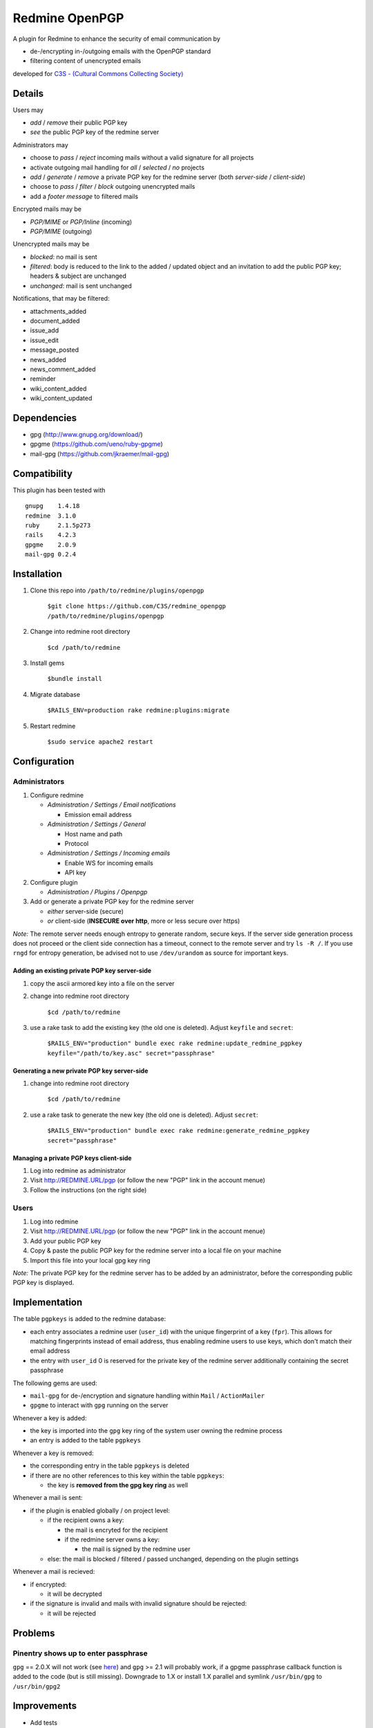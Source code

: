 ===============
Redmine OpenPGP
===============

A plugin for Redmine to enhance the security of email communication by

- de-/encrypting in-/outgoing emails with the OpenPGP standard
- filtering content of unencrypted emails

developed for `C3S - (Cultural Commons Collecting Society) <https://c3s.cc>`_


Details
=======

Users may

- *add* / *remove* their public PGP key
- *see* the public PGP key of the redmine server

Administrators may

- choose to *pass* / *reject* incoming mails without a valid signature for all projects
- activate outgoing mail handling for *all* / *selected* / *no* projects
- *add* / *generate* / *remove* a private PGP key for the redmine server (both *server-side* / *client-side*)
- choose to *pass* / *filter* / *block* outgoing unencrypted mails
- add a *footer message* to filtered mails

Encrypted mails may be

- *PGP/MIME* or *PGP/Inline* (incoming)
- *PGP/MIME* (outgoing)

Unencrypted mails may be

- *blocked*: no mail is sent
- *filtered*: body is reduced to the link to the added / updated object and an invitation to add the public PGP key; headers & subject are unchanged
- *unchanged*: mail is sent unchanged

Notifications, that may be filtered:

- attachments_added
- document_added
- issue_add
- issue_edit
- message_posted
- news_added
- news_comment_added
- reminder
- wiki_content_added
- wiki_content_updated


Dependencies
============

- gpg (http://www.gnupg.org/download/)
- gpgme (https://github.com/ueno/ruby-gpgme)
- mail-gpg (https://github.com/jkraemer/mail-gpg)


Compatibility
=============

This plugin has been tested with
::

    gnupg    1.4.18
    redmine  3.1.0
    ruby     2.1.5p273
    rails    4.2.3
    gpgme    2.0.9
    mail-gpg 0.2.4


Installation
============

#. Clone this repo into ``/path/to/redmine/plugins/openpgp``

     ``$git clone https://github.com/C3S/redmine_openpgp /path/to/redmine/plugins/openpgp``

#. Change into redmine root directory

     ``$cd /path/to/redmine``

#. Install gems

     ``$bundle install``

#. Migrate database

     ``$RAILS_ENV=production rake redmine:plugins:migrate``

#. Restart redmine

     ``$sudo service apache2 restart``


Configuration
=============

Administrators
--------------

#. Configure redmine

   - *Administration / Settings / Email notifications*

     - Emission email address

   - *Administration / Settings / General*

     - Host name and path
     - Protocol

   - *Administration / Settings / Incoming emails*

     - Enable WS for incoming emails
     - API key

#. Configure plugin

   - *Administration / Plugins / Openpgp*

#. Add or generate a private PGP key for the redmine server 

   - *either* server-side (secure)
   - *or* client-side (**INSECURE over http**, more or less secure over https)

*Note:* The remote server needs enough entropy to generate random, secure keys. If the server side generation process does not proceed or the client side connection has a timeout, connect to the remote server and try ``ls -R /``. If you use ``rngd`` for entropy generation, be advised not to use ``/dev/urandom`` as source for important keys.

Adding an existing private PGP key server-side
~~~~~~~~~~~~~~~~~~~~~~~~~~~~~~~~~~~~~~~~~~~~~~

#. copy the ascii armored key into a file on the server

#. change into redmine root directory

     ``$cd /path/to/redmine``

#. use a rake task to add the existing key (the old one is deleted). Adjust ``keyfile`` and ``secret``:

     ``$RAILS_ENV="production" bundle exec rake redmine:update_redmine_pgpkey keyfile="/path/to/key.asc" secret="passphrase"``

Generating a new private PGP key server-side
~~~~~~~~~~~~~~~~~~~~~~~~~~~~~~~~~~~~~~~~~~~~

#. change into redmine root directory

     ``$cd /path/to/redmine``

#. use a rake task to generate the new key (the old one is deleted). Adjust ``secret``:

     ``$RAILS_ENV="production" bundle exec rake redmine:generate_redmine_pgpkey secret="passphrase"``

Managing a private PGP keys client-side
~~~~~~~~~~~~~~~~~~~~~~~~~~~~~~~~~~~~~~~

#. Log into redmine as administrator

#. Visit http://REDMINE.URL/pgp (or follow the new "PGP" link in the account menue)

#. Follow the instructions (on the right side)

Users
-----

#. Log into redmine

#. Visit http://REDMINE.URL/pgp (or follow the new "PGP" link in the account menue)

#. Add your public PGP key

#. Copy & paste the public PGP key for the redmine server into a local file on your machine

#. Import this file into your local gpg key ring

*Note:* The private PGP key for the redmine server has to be added by an administrator, before the corresponding public PGP key is displayed.


Implementation
==============

The table ``pgpkeys`` is added to the redmine database:

- each entry associates a redmine user (``user_id``) with the unique fingerprint of a key (``fpr``). This allows for matching fingerprints instead of email address, thus enabling redmine users to use keys, which don't match their email address
- the entry with ``user_id`` 0 is reserved for the private key of the redmine server additionally containing the secret passphrase

The following gems are used:

- ``mail-gpg`` for de-/encryption and signature handling within ``Mail`` / ``ActionMailer``
- ``gpgme`` to interact with ``gpg`` running on the server

Whenever a key is added:

- the key is imported into the ``gpg`` key ring of the system user owning the redmine process
- an entry is added to the table ``pgpkeys``

Whenever a key is removed:

- the corresponding entry in the table ``pgpkeys`` is deleted
- if there are no other references to this key within the table ``pgpkeys``:

  - the key is **removed from the gpg key ring** as well

Whenever a mail is sent:

- if the plugin is enabled globally / on project level:

  - if the recipient owns a key:

    - the mail is encryted for the recipient
    - if the redmine server owns a key:

      - the mail is signed by the redmine user

  - else: the mail is blocked / filtered / passed unchanged, depending on the plugin settings

Whenever a mail is recieved:

- if encrypted:

  - it will be decrypted

- if the signature is invalid and mails with invalid signature should be rejected:

  - it will be rejected


Problems
========

Pinentry shows up to enter passphrase
-------------------------------------

``gpg`` == 2.0.X will not work (see `here <https://stackoverflow.com/a/27768542>`_) and ``gpg`` >= 2.1 will probably work, if a gpgme passphrase callback function is added to the code (but is still missing). Downgrade to 1.X or install 1.X parallel and symlink ``/usr/bin/gpg`` to ``/usr/bin/gpg2``


Improvements
============

- Add tests
- Add languages
- Add LDAP integration for importing keys
- Add gpgme passphrase callback for ``gpg`` >= 2.1, retaining compatibility to ``gpg`` < 2


Links
=====

- `GPG <http://www.gnupg.org/gph/en/manual/x56.html>`_ (reference)
- `ActionMailer <http://apidock.com/rails/ActionMailer/Base>`_ (reference)
- `mail <http://www.rubydoc.info/gems/mail>`_ (reference)
- `gpgme <http://www.rubydoc.info/gems/gpgme/2.0.9>`_ (reference)
- `mail-gpg <http://www.rubydoc.info/gems/mail-gpg/0.2.4>`_ (reference)
- `PGP/MIME <http://www.ietf.org/rfc/rfc3156.txt>`_ (RFC)
- `PGP Formats <http://binblog.info/2008/03/12/know-your-pgp-implementation/>`_ (explanation)


Contributions
=============

- `Alexander Blum <https://github.com/timegrid>`_


License
=======
::

    Redmine plugin for email encryption with the OpenPGP standard
    Copyright (C) 2015 Alexander Blum <a.blum@free-reality.net>

    This program is free software: you can redistribute it and/or modify
    it under the terms of the GNU General Public License as published by
    the Free Software Foundation, either version 3 of the License, or
    (at your option) any later version.

    This program is distributed in the hope that it will be useful,
    but WITHOUT ANY WARRANTY; without even the implied warranty of
    MERCHANTABILITY or FITNESS FOR A PARTICULAR PURPOSE.  See the
    GNU General Public License for more details.

    You should have received a copy of the GNU General Public License
    along with this program.  If not, see <http://www.gnu.org/licenses/>.
